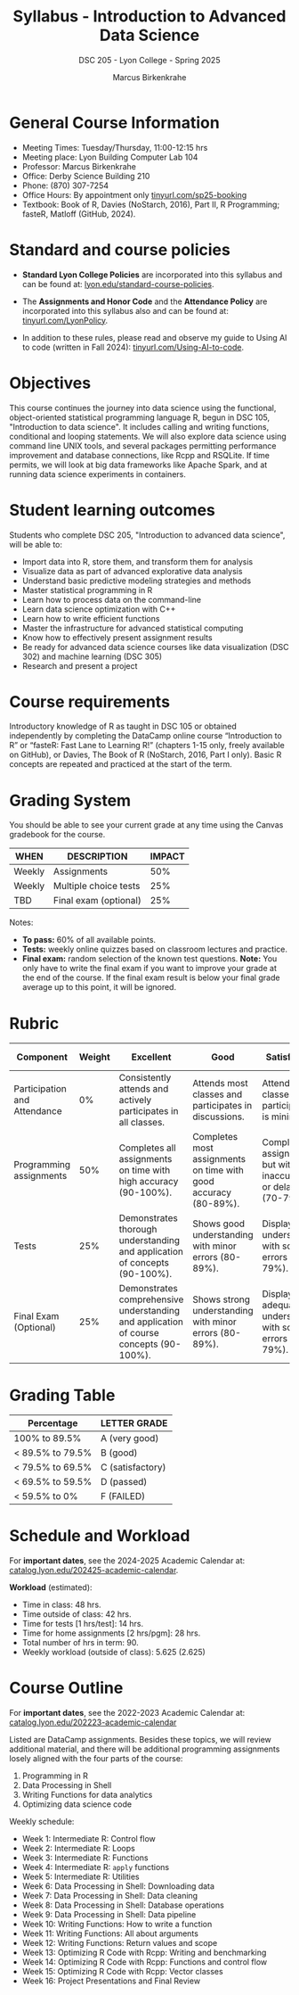 #+TITLE:Syllabus - Introduction to Advanced Data Science
#+AUTHOR: Marcus Birkenkrahe
#+SUBTITLE: DSC 205 - Lyon College - Spring 2025
#+options: toc:nil
#+startup: overview indent
* General Course Information

- Meeting Times: Tuesday/Thursday, 11:00-12:15 hrs
- Meeting place: Lyon Building Computer Lab 104
- Professor: Marcus Birkenkrahe
- Office: Derby Science Building 210
- Phone: (870) 307-7254
- Office Hours: By appointment only [[https://tinyurl.com/sp25-booking][tinyurl.com/sp25-booking]]
- Textbook: Book of R, Davies (NoStarch, 2016), Part II, R
  Programming; fasteR, Matloff (GitHub, 2024).

* Standard and course policies

- *Standard Lyon College Policies* are incorporated into this syllabus
  and can be found at: [[http://www.lyon.edu/standard-course-policies][lyon.edu/standard-course-policies]].

- The *Assignments and Honor Code* and the *Attendance Policy* are
  incorporated into this syllabus also and can be found at:
  [[https://tinyurl.com/LyonPolicy][tinyurl.com/LyonPolicy]].

- In addition to these rules, please read and observe my guide to
  Using AI to code (written in Fall 2024):
  [[https://tinyurl.com/Using-AI-to-code][tinyurl.com/Using-AI-to-code]].
  
* Objectives

This course continues the journey into data science using the
functional, object-oriented statistical programming language R, begun
in DSC 105, "Introduction to data science". It includes calling and
writing functions, conditional and looping statements. We will also
explore data science using command line UNIX tools, and several
packages permitting performance improvement and database connections,
like Rcpp and RSQLite. If time permits, we will look at big data
frameworks like Apache Spark, and at running data science experiments
in containers.

* Student learning outcomes

Students who complete DSC 205, "Introduction to advanced data
science", will be able to:
- Import data into R, store them, and transform them for analysis
- Visualize data as part of advanced explorative data analysis
- Understand basic predictive modeling strategies and methods
- Master statistical programming in R
- Learn how to process data on the command-line
- Learn data science optimization with C++
- Learn how to write efficient functions
- Master the infrastructure for advanced statistical computing
- Know how to effectively present assignment results
- Be ready for advanced data science courses like data
  visualization (DSC 302) and machine learning (DSC 305)
- Research and present a project 

* Course requirements

Introductory knowledge of R as taught in DSC 105 or obtained
independently by completing the DataCamp online course “Introduction
to R” or “fasteR: Fast Lane to Learning R!” (chapters 1-15 only,
freely available on GitHub), or Davies, The Book of R (NoStarch, 2016,
Part I only). Basic R concepts are repeated and practiced at the start
of the term.

* Grading System

You should be able to see your current grade at any time using the
Canvas gradebook for the course.

| WHEN   | DESCRIPTION           | IMPACT |
|--------+-----------------------+--------|
| Weekly | Assignments           |    50% |
| Weekly | Multiple choice tests |    25% |
| TBD    | Final exam (optional) |    25% |

Notes:
- *To pass:* 60% of all available points.
- *Tests:* weekly online quizzes based on classroom lectures and
  practice.
- *Final exam:* random selection of the known test questions. *Note:* You
  only have to write the final exam if you want to improve your grade
  at the end of the course. If the final exam result is below your
  final grade average up to this point, it will be ignored.

* Rubric

| Component                    | Weight | Excellent                                                                              | Good                                                            | Satisfactory                                                         | Needs Improvement                                                             | Unsatisfactory                                                        |
|------------------------------+--------+----------------------------------------------------------------------------------------+-----------------------------------------------------------------+----------------------------------------------------------------------+-------------------------------------------------------------------------------+-----------------------------------------------------------------------|
| Participation and Attendance |     0% | Consistently attends and actively participates in all classes.                         | Attends most classes and participates in discussions.           | Attends classes but participation is minimal.                        | Frequently absent and rarely participates.                                    | Rarely attends classes and does not participate.                      |
| Programming assignments      |    50% | Completes all assignments on time with high accuracy (90-100%).                        | Completes most assignments on time with good accuracy (80-89%). | Completes assignments but with some inaccuracies or delays (70-79%). | Frequently late or incomplete assignments with several inaccuracies (60-69%). | Rarely completes assignments and shows minimal understanding (0-59%). |
| Tests                        |    25% | Demonstrates thorough understanding and application of concepts (90-100%).             | Shows good understanding with minor errors (80-89%).            | Displays basic understanding with some errors (70-79%).              | Limited understanding with several errors (60-69%).                           | Minimal understanding and many errors (0-59%).                        |
| Final Exam (Optional)        |    25% | Demonstrates comprehensive understanding and application of course concepts (90-100%). | Shows strong understanding with minor errors (80-89%).          | Displays adequate understanding with some errors (70-79%).           | Limited understanding with several errors (60-69%).                           | Minimal understanding and many errors (0-59%).                        |

* Grading Table

|------------------+------------------|
| Percentage       | LETTER GRADE     |
|------------------+------------------|
| 100% to 89.5%    | A (very good)    |
|------------------+------------------|
| < 89.5% to 79.5% | B (good)         |
|------------------+------------------|
| < 79.5% to 69.5% | C (satisfactory) |
|------------------+------------------|
| < 69.5% to 59.5% | D (passed)       |
|------------------+------------------|
| < 59.5% to 0%    | F (FAILED)       |

* Schedule and Workload

For *important dates*, see the 2024-2025 Academic Calendar at:
[[https://catalog.lyon.edu/202425-academic-calendar][catalog.lyon.edu/202425-academic-calendar]].

*Workload* (estimated):
- Time in class: 48 hrs.
- Time outside of class: 42 hrs.
- Time for tests [1 hrs/test]: 14 hrs.
- Time for home assignments [2 hrs/pgm]: 28 hrs.
- Total number of hrs in term: 90.
- Weekly workload (outside of class): 5.625 (2.625)

* Course Outline

For *important dates*, see the 2022-2023 Academic Calendar at:
[[https://catalog.lyon.edu/202223-academic-calendar][catalog.lyon.edu/202223-academic-calendar]]

Listed are DataCamp assignments. Besides these topics, we will review
additional material, and there will be additional programming
assignments losely aligned with the four parts of the course:

1. Programming in R
2. Data Processing in Shell
3. Writing Functions for data analytics
4. Optimizing data science code

Weekly schedule:
- Week 1: Intermediate R: Control flow
- Week 2: Intermediate R: Loops
- Week 3: Intermediate R: Functions
- Week 4: Intermediate R: =apply= functions
- Week 5: Intermediate R: Utilities
- Week 6: Data Processing in Shell: Downloading data
- Week 7: Data Processing in Shell: Data cleaning
- Week 8: Data Processing in Shell: Database operations
- Week 9: Data Processing in Shell: Data pipeline
- Week 10: Writing Functions: How to write a function
- Week 11: Writing Functions: All about arguments
- Week 12: Writing Functions: Return values and scope
- Week 13: Optimizing R Code with Rcpp: Writing and benchmarking
- Week 14: Optimizing R Code with Rcpp: Functions and control flow
- Week 15: Optimizing R Code with Rcpp: Vector classes
- Week 16: Project Presentations and Final Review

